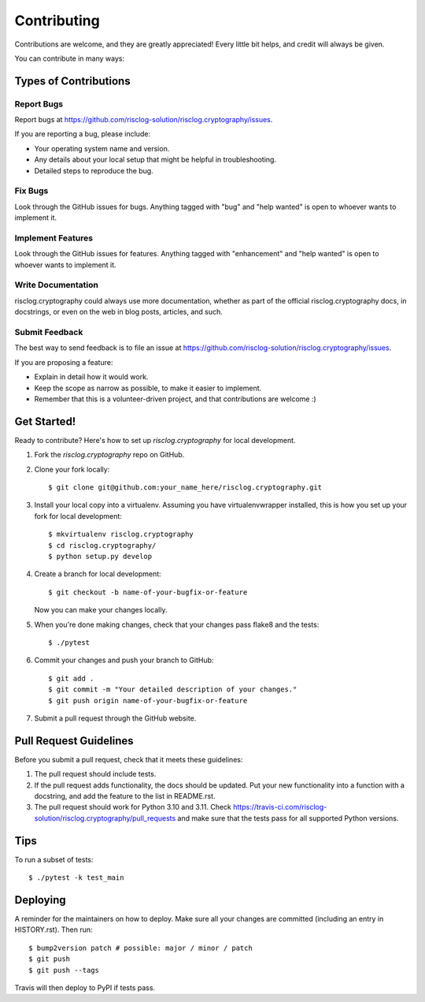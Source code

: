 .. highlight:: shell

============
Contributing
============

Contributions are welcome, and they are greatly appreciated! Every little bit
helps, and credit will always be given.

You can contribute in many ways:

Types of Contributions
----------------------

Report Bugs
~~~~~~~~~~~

Report bugs at https://github.com/risclog-solution/risclog.cryptography/issues.

If you are reporting a bug, please include:

* Your operating system name and version.
* Any details about your local setup that might be helpful in troubleshooting.
* Detailed steps to reproduce the bug.

Fix Bugs
~~~~~~~~

Look through the GitHub issues for bugs. Anything tagged with "bug" and "help
wanted" is open to whoever wants to implement it.

Implement Features
~~~~~~~~~~~~~~~~~~

Look through the GitHub issues for features. Anything tagged with "enhancement"
and "help wanted" is open to whoever wants to implement it.

Write Documentation
~~~~~~~~~~~~~~~~~~~

risclog.cryptography could always use more documentation, whether as part of the
official risclog.cryptography docs, in docstrings, or even on the web in blog posts,
articles, and such.

Submit Feedback
~~~~~~~~~~~~~~~

The best way to send feedback is to file an issue at https://github.com/risclog-solution/risclog.cryptography/issues.

If you are proposing a feature:

* Explain in detail how it would work.
* Keep the scope as narrow as possible, to make it easier to implement.
* Remember that this is a volunteer-driven project, and that contributions
  are welcome :)

Get Started!
------------

Ready to contribute? Here's how to set up `risclog.cryptography` for local development.

1. Fork the `risclog.cryptography` repo on GitHub.
2. Clone your fork locally::

    $ git clone git@github.com:your_name_here/risclog.cryptography.git

3. Install your local copy into a virtualenv. Assuming you have virtualenvwrapper installed, this is how you set up your fork for local development::

    $ mkvirtualenv risclog.cryptography
    $ cd risclog.cryptography/
    $ python setup.py develop

4. Create a branch for local development::

    $ git checkout -b name-of-your-bugfix-or-feature

   Now you can make your changes locally.

5. When you're done making changes, check that your changes pass flake8 and the
   tests::

    $ ./pytest

6. Commit your changes and push your branch to GitHub::

    $ git add .
    $ git commit -m "Your detailed description of your changes."
    $ git push origin name-of-your-bugfix-or-feature

7. Submit a pull request through the GitHub website.

Pull Request Guidelines
-----------------------

Before you submit a pull request, check that it meets these guidelines:

1. The pull request should include tests.
2. If the pull request adds functionality, the docs should be updated. Put
   your new functionality into a function with a docstring, and add the
   feature to the list in README.rst.
3. The pull request should work for Python 3.10 and 3.11. Check
   https://travis-ci.com/risclog-solution/risclog.cryptography/pull_requests
   and make sure that the tests pass for all supported Python versions.

Tips
----

To run a subset of tests::

    $ ./pytest -k test_main

Deploying
---------

A reminder for the maintainers on how to deploy.
Make sure all your changes are committed (including an entry in HISTORY.rst).
Then run::

$ bump2version patch # possible: major / minor / patch
$ git push
$ git push --tags

Travis will then deploy to PyPI if tests pass.
